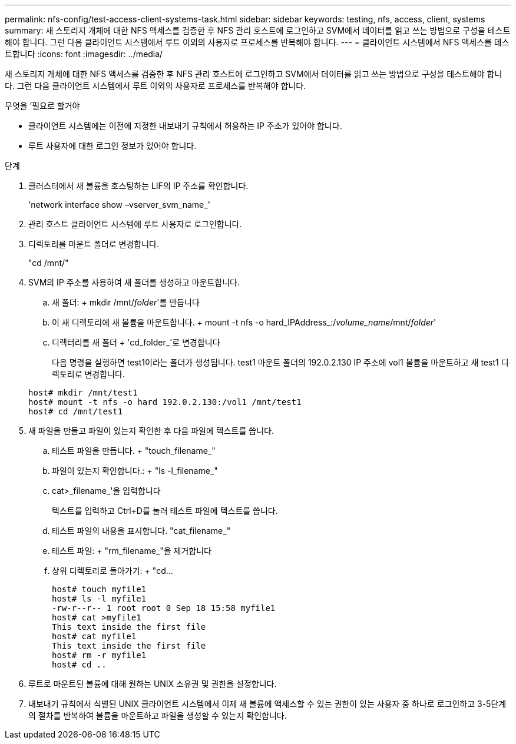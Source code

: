 ---
permalink: nfs-config/test-access-client-systems-task.html 
sidebar: sidebar 
keywords: testing, nfs, access, client, systems 
summary: 새 스토리지 개체에 대한 NFS 액세스를 검증한 후 NFS 관리 호스트에 로그인하고 SVM에서 데이터를 읽고 쓰는 방법으로 구성을 테스트해야 합니다. 그런 다음 클라이언트 시스템에서 루트 이외의 사용자로 프로세스를 반복해야 합니다. 
---
= 클라이언트 시스템에서 NFS 액세스를 테스트합니다
:icons: font
:imagesdir: ../media/


[role="lead"]
새 스토리지 개체에 대한 NFS 액세스를 검증한 후 NFS 관리 호스트에 로그인하고 SVM에서 데이터를 읽고 쓰는 방법으로 구성을 테스트해야 합니다. 그런 다음 클라이언트 시스템에서 루트 이외의 사용자로 프로세스를 반복해야 합니다.

.무엇을 &#8217;필요로 할거야
* 클라이언트 시스템에는 이전에 지정한 내보내기 규칙에서 허용하는 IP 주소가 있어야 합니다.
* 루트 사용자에 대한 로그인 정보가 있어야 합니다.


.단계
. 클러스터에서 새 볼륨을 호스팅하는 LIF의 IP 주소를 확인합니다.
+
'network interface show –vserver_svm_name_'

. 관리 호스트 클라이언트 시스템에 루트 사용자로 로그인합니다.
. 디렉토리를 마운트 폴더로 변경합니다.
+
"cd /mnt/"

. SVM의 IP 주소를 사용하여 새 폴더를 생성하고 마운트합니다.
+
.. 새 폴더: + mkdir /mnt/_folder_'를 만듭니다
.. 이 새 디렉토리에 새 볼륨을 마운트합니다. + mount -t nfs -o hard_IPAddress_:/_volume_name_/mnt/_folder_'
.. 디렉터리를 새 폴더 + 'cd_folder_'로 변경합니다
+
다음 명령을 실행하면 test1이라는 폴더가 생성됩니다. test1 마운트 폴더의 192.0.2.130 IP 주소에 vol1 볼륨을 마운트하고 새 test1 디렉토리로 변경합니다.

+
[listing]
----
host# mkdir /mnt/test1
host# mount -t nfs -o hard 192.0.2.130:/vol1 /mnt/test1
host# cd /mnt/test1
----


. 새 파일을 만들고 파일이 있는지 확인한 후 다음 파일에 텍스트를 씁니다.
+
.. 테스트 파일을 만듭니다. + "touch_filename_"
.. 파일이 있는지 확인합니다.: + "ls -l_filename_"
.. cat>_filename_'을 입력합니다
+
텍스트를 입력하고 Ctrl+D를 눌러 테스트 파일에 텍스트를 씁니다.

.. 테스트 파일의 내용을 표시합니다. "cat_filename_"
.. 테스트 파일: + "rm_filename_"을 제거합니다
.. 상위 디렉토리로 돌아가기: + "cd...
+
[listing]
----
host# touch myfile1
host# ls -l myfile1
-rw-r--r-- 1 root root 0 Sep 18 15:58 myfile1
host# cat >myfile1
This text inside the first file
host# cat myfile1
This text inside the first file
host# rm -r myfile1
host# cd ..
----


. 루트로 마운트된 볼륨에 대해 원하는 UNIX 소유권 및 권한을 설정합니다.
. 내보내기 규칙에서 식별된 UNIX 클라이언트 시스템에서 이제 새 볼륨에 액세스할 수 있는 권한이 있는 사용자 중 하나로 로그인하고 3-5단계의 절차를 반복하여 볼륨을 마운트하고 파일을 생성할 수 있는지 확인합니다.

